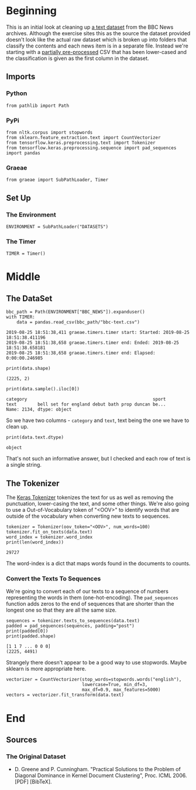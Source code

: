 #+BEGIN_COMMENT
.. title: Cleaning the BBC News Archive
.. slug: cleaning-the-bbc-news-archive
.. date: 2019-08-25 17:14:54 UTC-07:00
.. tags: nlp,cleaning
.. category: NLP
.. link: 
.. description: Cleaning up the BBC news archive.
.. type: text

#+END_COMMENT
#+OPTIONS: ^:{}
#+TOC: headlines 3
#+begin_src ipython :session bbc :results none :exports none
%load_ext autoreload
%autoreload 2
#+end_src
* Beginning
  This is an initial look at cleaning up [[http://mlg.ucd.ie/datasets/bbc.html][a text dataset]] from the BBC News archives. Although the exercise sites this as the source the dataset provided doesn't look like the actual raw dataset which is broken up into folders that classify the contents and each news item is in a separate file. Instead we're starting with a [[https://storage.googleapis.com/laurencemoroney-blog.appspot.com/bbc-text.csv][partially pre-processed]] CSV that has been lower-cased and the classification is given as the first column in the dataset.
** Imports
*** Python
#+begin_src ipython :session bbc :results none
from pathlib import Path
#+end_src
*** PyPi
#+begin_src ipython :session bbc :results none
from nltk.corpus import stopwords
from sklearn.feature_extraction.text import CountVectorizer
from tensorflow.keras.preprocessing.text import Tokenizer
from tensorflow.keras.preprocessing.sequence import pad_sequences
import pandas
#+end_src
*** Graeae
#+begin_src ipython :session bbc :results none
from graeae import SubPathLoader, Timer
#+end_src
** Set Up
*** The Environment
#+begin_src ipython :session bbc :results none
ENVIRONMENT = SubPathLoader("DATASETS")
#+end_src
*** The Timer
#+begin_src ipython :session bbc :results none
TIMER = Timer()
#+end_src
* Middle
** The DataSet
#+begin_src ipython :session bbc :results output :exports both
bbc_path = Path(ENVIRONMENT["BBC_NEWS"]).expanduser()
with TIMER:
    data = pandas.read_csv(bbc_path/"bbc-text.csv")
#+end_src

#+RESULTS:
: 2019-08-25 18:51:38,411 graeae.timers.timer start: Started: 2019-08-25 18:51:38.411196
: 2019-08-25 18:51:38,658 graeae.timers.timer end: Ended: 2019-08-25 18:51:38.658181
: 2019-08-25 18:51:38,658 graeae.timers.timer end: Elapsed: 0:00:00.246985

#+begin_src ipython :session bbc :results output :exports both
print(data.shape)
#+end_src

#+RESULTS:
: (2225, 2)

#+begin_src ipython :session bbc :results output :exports both
print(data.sample().iloc[0])
#+end_src

#+RESULTS:
: category                                                sport
: text        bell set for england debut bath prop duncan be...
: Name: 2134, dtype: object

So we have two columns - =category= and =text=, text being the one we have to clean up.

#+begin_src ipython :session bbc :results output :exports both
print(data.text.dtype)
#+end_src

#+RESULTS:
: object

That's not such an informative answer, but I checked and each row of text is a single string.
** The Tokenizer
   The [[https://www.tensorflow.org/api_docs/python/tf/keras/preprocessing/text/Tokenizer][Keras Tokenizer]] tokenizes the text for us as well as removing the punctuation, lower-casing the text, and some other things. We're also going to use a Out-of-Vocabulary token of "<OOV>" to identify words that are outside of the vocabulary when converting new texts to sequences.

#+begin_src ipython :session bbc :results output :exports both
tokenizer = Tokenizer(oov_token="<OOV>", num_words=100)
tokenizer.fit_on_texts(data.text)
word_index = tokenizer.word_index
print(len(word_index))
#+end_src

#+RESULTS:
: 29727

The word-index is a dict that maps words found in the documents to counts.

*** Convert the Texts To Sequences
    We're going to convert each of our texts to a sequence of numbers representing the words in them (one-hot-encoding). The =pad_sequences= function adds zeros to the end of sequences that are shorter than the longest one so that they are all the same size.

#+begin_src ipython :session bbc :results output :exports both
sequences = tokenizer.texts_to_sequences(data.text)
padded = pad_sequences(sequences, padding="post")
print(padded[0])
print(padded.shape)
#+end_src

#+RESULTS:
: [1 1 7 ... 0 0 0]
: (2225, 4491)

Strangely there doesn't appear to be a good way to use stopwords. Maybe sklearn is more appropriate here.

#+begin_src ipython :session bbc :results none
vectorizer = CountVectorizer(stop_words=stopwords.words("english"),
                             lowercase=True, min_df=3,
                             max_df=0.9, max_features=5000)
vectors = vectorizer.fit_transform(data.text)
#+end_src
* End
** Sources
*** The Original Dataset
   - D. Greene and P. Cunningham. "Practical Solutions to the Problem of Diagonal Dominance in Kernel Document Clustering", Proc. ICML 2006. [PDF] [BibTeX]. 

